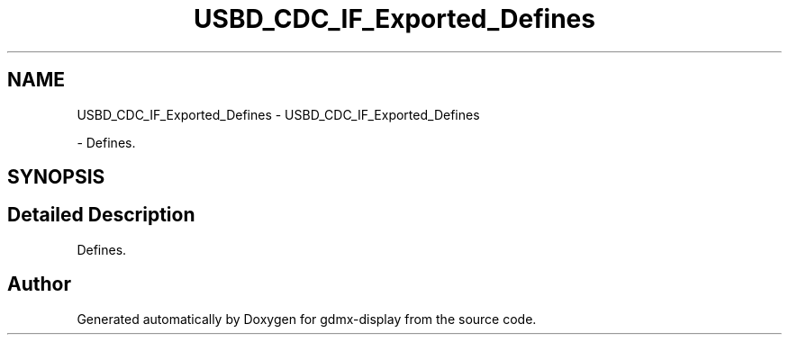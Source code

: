 .TH "USBD_CDC_IF_Exported_Defines" 3 "Mon May 24 2021" "gdmx-display" \" -*- nroff -*-
.ad l
.nh
.SH NAME
USBD_CDC_IF_Exported_Defines \- USBD_CDC_IF_Exported_Defines
.PP
 \- Defines\&.  

.SH SYNOPSIS
.br
.PP
.SH "Detailed Description"
.PP 
Defines\&. 


.SH "Author"
.PP 
Generated automatically by Doxygen for gdmx-display from the source code\&.

